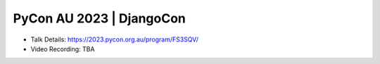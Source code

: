 PyCon AU 2023 | DjangoCon
---------------------------

* Talk Details: https://2023.pycon.org.au/program/FS3SQV/
* Video Recording: TBA
